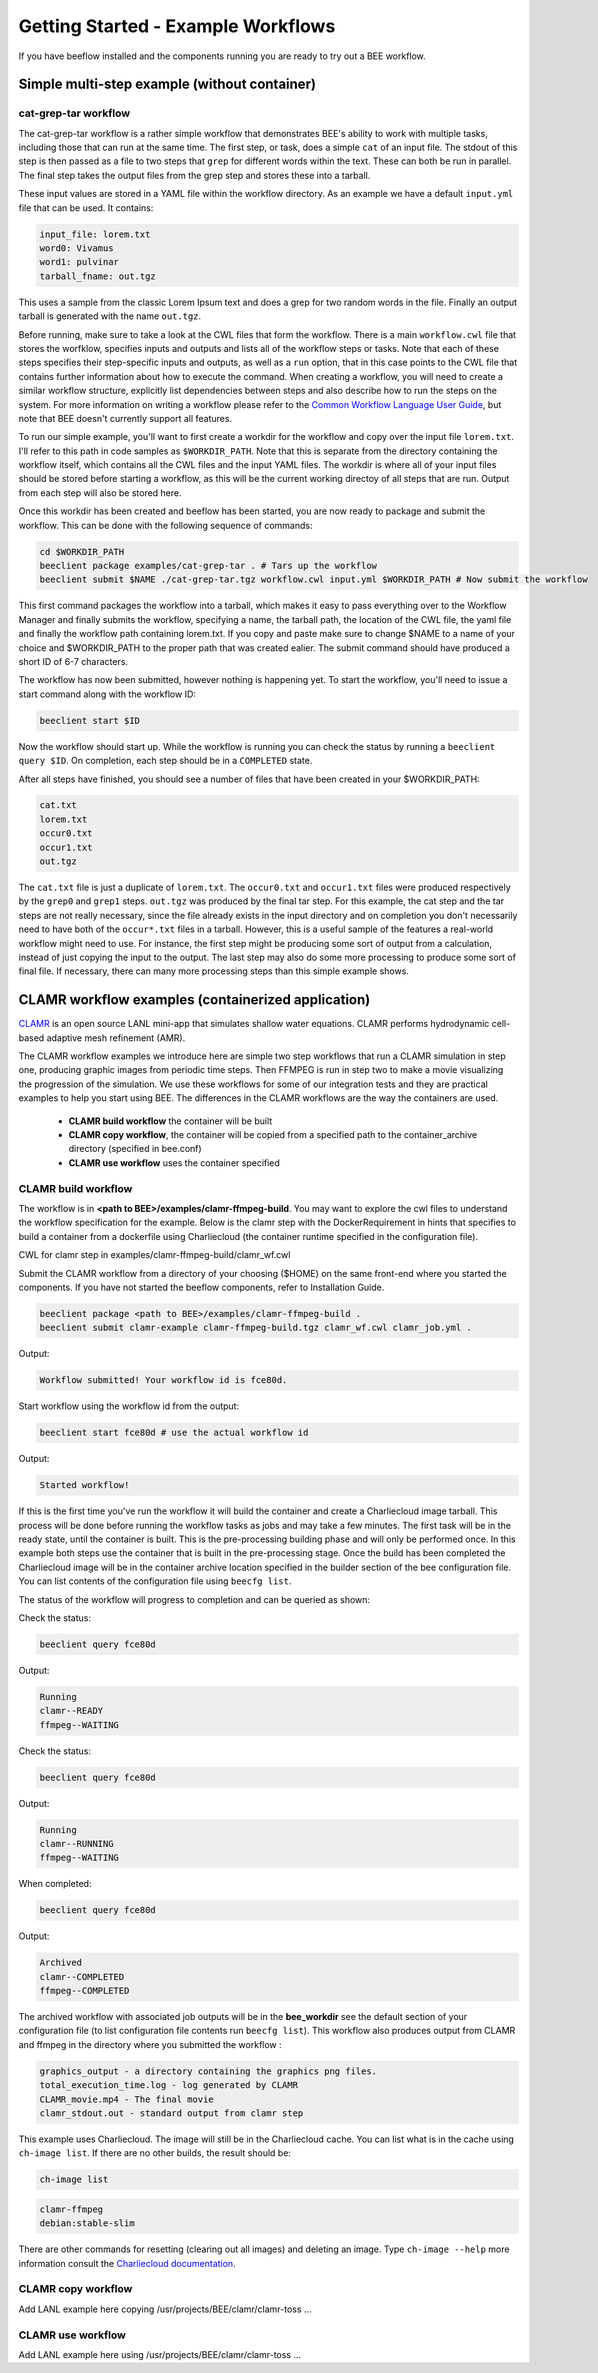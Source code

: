 Getting Started - Example Workflows
***********************************

If you have beeflow installed and the components running you are ready to try
out a BEE workflow.

Simple multi-step example (without container)
=============================================
.. _Simple example:

cat-grep-tar workflow
---------------------

The cat-grep-tar workflow is a rather simple workflow that demonstrates BEE's
ability to work with multiple tasks, including those that can run at the same
time. The first step, or task, does a simple ``cat`` of an input file. The
stdout of this step is then passed as a file to two steps that ``grep`` for
different words within the text. These can both be run in parallel. The final
step takes the output files from the grep step and stores these into a tarball.

These input values are stored in a YAML file within the workflow directory. As
an example we have a default ``input.yml`` file that can be used. It contains:

.. code-block::

    input_file: lorem.txt
    word0: Vivamus
    word1: pulvinar
    tarball_fname: out.tgz

This uses a sample from the classic Lorem Ipsum text and does a grep for two
random words in the file. Finally an output tarball is generated with the name
``out.tgz``.

Before running, make sure to take a look at the CWL files that form the
workflow.  There is a main ``workflow.cwl`` file that stores the worfklow,
specifies inputs and outputs and lists all of the workflow steps or tasks. Note
that each of these steps specifies their step-specific inputs and outputs, as
well as a ``run`` option, that in this case points to the CWL file that
contains further information about how to execute the command. When creating a
workflow, you will need to create a similar workflow structure, explicitly list
dependencies between steps and also describe how to run the steps on the
system. For more information on writing a workflow please refer to the
`Common Workflow Language User Guide`_, but note that BEE doesn't currently
support all features.

.. _Common Workflow Language User Guide: https://www.commonwl.org/user_guide/

To run our simple example, you'll want to first create a workdir for the
workflow and copy over the input file ``lorem.txt``. I'll refer to this path in
code samples as ``$WORKDIR_PATH``. Note that this is separate from the
directory containing the workflow itself, which contains all the CWL files and
the input YAML files. The workdir is where all of your input files should be
stored before starting a workflow, as this will be the current working directoy
of all steps that are run. Output from each step will also be stored here.

Once this workdir has been created and beeflow has been started, you are now
ready to package and submit the workflow. This can be done with the following
sequence of commands:

.. code-block::

    cd $WORKDIR_PATH
    beeclient package examples/cat-grep-tar . # Tars up the workflow
    beeclient submit $NAME ./cat-grep-tar.tgz workflow.cwl input.yml $WORKDIR_PATH # Now submit the workflow

This first command packages the workflow into a tarball, which makes it easy to
pass everything over to the Workflow Manager and finally submits the workflow,
specifying a name, the tarball path, the location of the CWL file, the yaml
file and finally the workflow path containing lorem.txt. If you copy and paste
make sure to change $NAME to a name of your choice and $WORKDIR_PATH to the
proper path that was created ealier. The submit command should have produced a
short ID of 6-7 characters.

The workflow has now been submitted, however nothing is happening yet. To start
the workflow, you'll need to issue a start command along with the workflow
ID:

.. code-block::

    beeclient start $ID

Now the workflow should start up. While the workflow is running you can check
the status by running a ``beeclient query $ID``. On completion, each step
should be in a ``COMPLETED`` state.

After all steps have finished, you should see a number of files that have been
created in your $WORKDIR_PATH:

.. code-block::

    cat.txt
    lorem.txt
    occur0.txt
    occur1.txt
    out.tgz

The ``cat.txt`` file is just a duplicate of ``lorem.txt``. The ``occur0.txt``
and ``occur1.txt`` files were produced respectively by the ``grep0`` and
``grep1`` steps.  ``out.tgz`` was produced by the final tar step. For this
example, the cat step and the tar steps are not really necessary, since the
file already exists in the input directory and on completion you don't
necessarily need to have both of the ``occur*.txt`` files in a tarball. However,
this is a useful sample of the features a real-world workflow might need to
use.  For instance, the first step might be producing some sort of output from
a calculation, instead of just copying the input to the output. The last step
may also do some more processing to produce some sort of final file. If
necessary, there can many more processing steps than this simple example shows.

CLAMR workflow examples (containerized application)
========================================================
`CLAMR <https://github.com/lanl/CLAMR>`_ is an open source LANL mini-app that
simulates shallow water equations. CLAMR performs hydrodynamic cell-based
adaptive mesh refinement (AMR).

The CLAMR workflow examples we introduce here are simple two step workflows
that run a CLAMR simulation in step one, producing graphic images from periodic
time steps. Then FFMPEG is run in step two to make a movie visualizing the
progression of the simulation. We use these workflows for some of our
integration tests and they are practical examples to help you start using BEE.
The differences in the CLAMR workflows are the way the containers are used.

    - **CLAMR build workflow** the container will be built
    - **CLAMR copy workflow**, the container will be copied from a specified path to the container_archive directory (specified in bee.conf)
    - **CLAMR use workflow** uses the container specified

CLAMR build workflow
--------------------
The workflow is in **<path to BEE>/examples/clamr-ffmpeg-build**. You may want to explore the
cwl files to understand the workflow specification for the example. Below is
the clamr step with the DockerRequirement in hints that specifies to build a
container from a dockerfile using Charliecloud (the container runtime specified
in the configuration file).

CWL for clamr step in examples/clamr-ffmpeg-build/clamr_wf.cwl

.. image:: images/clamr-step.png



Submit the CLAMR workflow from a directory of your choosing ($HOME) on the same
front-end where you started the components.
If you have not started the beeflow components, refer to Installation Guide.

.. code-block::

    beeclient package <path to BEE>/examples/clamr-ffmpeg-build .
    beeclient submit clamr-example clamr-ffmpeg-build.tgz clamr_wf.cwl clamr_job.yml .

Output:

.. code-block::

   Workflow submitted! Your workflow id is fce80d.


Start workflow using the workflow id from the output:

.. code-block::

    beeclient start fce80d # use the actual workflow id

Output:

.. code-block::

    Started workflow!

If this is the first time you've run the workflow it will build the container
and create a Charliecloud image tarball. This process will be done before
running the workflow tasks as jobs and may take a few minutes. The first task
will be in the ready state, until the container is built. This is the
pre-processing building phase and will only be performed once. In this example
both steps use the container that is built in the pre-processing stage. Once
the build has been completed the Charliecloud image will be in the container
archive location specified in the builder section of the bee configuration
file. You can list contents of the configuration file using ``beecfg list``.

The status of the workflow will progress to completion and can be queried as
shown:


Check the status:

.. code-block::

    beeclient query fce80d

Output:

.. code-block::

    Running
    clamr--READY
    ffmpeg--WAITING

Check the status:

.. code-block::

    beeclient query fce80d

Output:

.. code-block::

    Running
    clamr--RUNNING
    ffmpeg--WAITING

When completed:

.. code-block::

    beeclient query fce80d

Output:

.. code-block::

    Archived
    clamr--COMPLETED
    ffmpeg--COMPLETED

The archived workflow with associated job outputs will be in the
**bee_workdir** see the default section of your configuration file (to list
configuration file contents run ``beecfg list``). This workflow also produces
output from CLAMR and ffmpeg in the directory where you submitted the workflow :

.. code-block::

    graphics_output - a directory containing the graphics png files.
    total_execution_time.log - log generated by CLAMR
    CLAMR_movie.mp4 - The final movie
    clamr_stdout.out - standard output from clamr step

This example uses Charliecloud. The image will still be in the Charliecloud
cache. You can list what is in the cache using ``ch-image list``.  If there are
no other builds, the result should be:

.. code-block::

    ch-image list

.. code-block::

    clamr-ffmpeg
    debian:stable-slim

There are other commands for resetting (clearing out all images) and deleting
an image. Type ``ch-image --help`` more information consult the `Charliecloud
documentation <https://hpc.github.io/charliecloud/>`_.

CLAMR copy workflow
--------------------
Add LANL example here copying /usr/projects/BEE/clamr/clamr-toss ...

CLAMR use workflow
--------------------
Add LANL example here using /usr/projects/BEE/clamr/clamr-toss ...


